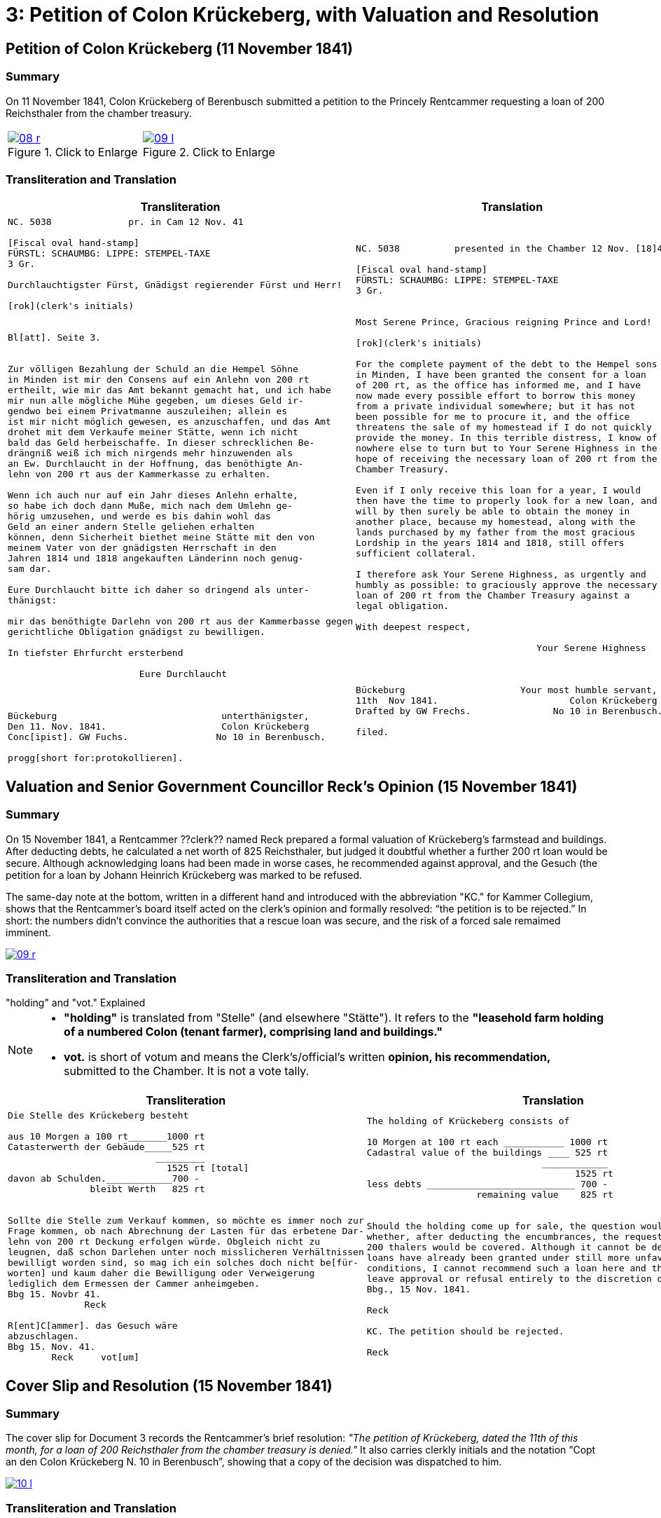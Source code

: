 = 3: Petition of Colon Krückeberg, with Valuation and Resolution
:page-role: wide

[[doc-index-3-1]]
== Petition of Colon Krückeberg (11 November 1841)

=== Summary

On 11 November 1841, Colon Krückeberg of Berenbusch submitted a petition to the Princely Rentcammer requesting a
loan of 200 Reichsthaler from the chamber treasury.

[options="noheader",cols="1a,1a",frame=none,grid=none]
|===
|image::08-r.png[title="Click to Enlarge",link=self]

|image::09-l.png[title="Click to Enlarge",link=self]
|===

=== Transliteration and Translation

[cols="1a,1a",frame=none]
|===
|Transliteration|Translation

|
[literal,subs="verbatim,quotes"]
....
NC. 5038              pr. in Cam 12 Nov. 41

[Fiscal oval hand-stamp]
FÜRSTL: SCHAUMBG: LIPPE: STEMPEL-TAXE
3 Gr.

Durchlauchtigster Fürst, Gnädigst regierender Fürst und Herr!
                  
[rok](clerk's initials)             


Bl[att]. Seite 3.


Zur völligen Bezahlung der Schuld an die Hempel Söhne
in Minden ist mir den Consens auf ein Anlehn von 200 rt
ertheilt, wie mir das Amt bekannt gemacht hat, und ich habe
mir nun alle mögliche Mühe gegeben, um dieses Geld ir-
gendwo bei einem Privatmanne auszuleihen; allein es
ist mir nicht möglich gewesen, es anzuschaffen, und das Amt
drohet mit dem Verkaufe meiner Stätte, wenn ich nicht
bald das Geld herbeischaffe. In dieser schrecklichen Be-
drängniß weiß ich mich nirgends mehr hinzuwenden als
an Ew. Durchlaucht in der Hoffnung, das benöthigte An-
lehn von 200 rt aus der Kammerkasse zu erhalten.

Wenn ich auch nur auf ein Jahr dieses Anlehn erhalte,
so habe ich doch dann Muße, mich nach dem Umlehn ge-
hörig umzusehen, und werde es bis dahin wohl das
Geld an einer andern Stelle geliehen erhalten
können, denn Sicherheit biethet meine Stätte mit den von
meinem Vater von der gnädigsten Herrschaft in den
Jahren 1814 und 1818 angekauften Länderinn noch genug-
sam dar.

Eure Durchlaucht bitte ich daher so dringend als unter-
thänigst:

mir das benöthigte Darlehn von 200 rt aus der Kammerbasse gegen
gerichtliche Obligation gnädigst zu bewilligen.

In tiefster Ehrfurcht ersterbend

                        Eure Durchlaucht



Bückeburg                              unterthänigster,
Den 11. Nov. 1841.                     Colon Krückeberg
Conc[ipist]. GW Fuchs.                No 10 in Berenbusch.

progg[short for:protokollieren].
....

|
[literal,subs="verbatim,quotes"]
....
NC. 5038          presented in the Chamber 12 Nov. [18]41

[Fiscal oval hand-stamp]
FÜRSTL: SCHAUMBG: LIPPE: STEMPEL-TAXE
3 Gr.


Most Serene Prince, Gracious reigning Prince and Lord!
                  
[rok](clerk's initials)             

For the complete payment of the debt to the Hempel sons
in Minden, I have been granted the consent for a loan
of 200 rt, as the office has informed me, and I have
now made every possible effort to borrow this money
from a private individual somewhere; but it has not
been possible for me to procure it, and the office
threatens the sale of my homestead if I do not quickly
provide the money. In this terrible distress, I know of
nowhere else to turn but to Your Serene Highness in the
hope of receiving the necessary loan of 200 rt from the
Chamber Treasury.

Even if I only receive this loan for a year, I would
then have the time to properly look for a new loan, and
will by then surely be able to obtain the money in
another place, because my homestead, along with the
lands purchased by my father from the most gracious
Lordship in the years 1814 and 1818, still offers
sufficient collateral.

I therefore ask Your Serene Highness, as urgently and
humbly as possible: to graciously approve the necessary
loan of 200 rt from the Chamber Treasury against a
legal obligation.

With deepest respect,

                                 Your Serene Highness



Bückeburg                     Your most humble servant,
11th  Nov 1841.                        Colon Krückeberg
Drafted by GW Frechs.               No 10 in Berenbusch.

filed.
....
|===

[[doc-index-3-2]]
== Valuation and Senior Government Councillor Reck's Opinion (15 November 1841)

[role="section-narrow"]
=== Summary

On 15 November 1841, a Rentcammer ??clerk?? named Reck prepared a formal valuation of Krückeberg’s
farmstead and buildings. After deducting debts, he calculated a net worth of 825 Reichsthaler, but judged it
doubtful whether a further 200 rt loan would be secure. Although acknowledging loans had been made in worse cases,
he recommended against approval, and the Gesuch (the petition for a loan by Johann Heinrich Krückeberg was marked
to be refused.

The same-day note at the bottom, written in a different hand and introduced with the abbreviation "KC." for Kammer
Collegium, shows that the Rentcammer’s board itself acted on the clerk’s opinion and formally resolved: “the
petition is to be rejected.” In short: the numbers didn’t convince the authorities that a rescue loan was secure,
and the risk of a forced sale remaimed imminent.

image::09-r.png[link=self]

=== Transliteration and Translation

."holding" and "vot." Explained
****
[NOTE]
====
* *"holding"* is translated from "Stelle" (and elsewhere "Stätte"). It refers to the *"leasehold farm
holding of a numbered Colon (tenant farmer), comprising land and buildings."*
* *vot.* is short of votum and means the  Clerk’s/official’s written **opinion, his recommendation,** submitted to the
Chamber. It is not a vote tally.
====
****

[cols="1a,1a"]
|===
|Transliteration|Translation

|
....
Die Stelle des Krückeberg besteht

aus 10 Morgen a 100 rt_______1000 rt
Catasterwerth der Gebäude_____525 rt
                           _________   
                             1525 rt [total]
davon ab Schulden.____________700 -
               bleibt Werth   825 rt


Sollte die Stelle zum Verkauf kommen, so möchte es immer noch zur
Frage kommen, ob nach Abrechnung der Lasten für das erbetene Dar-
lehn von 200 rt Deckung erfolgen würde. Obgleich nicht zu
leugnen, daß schon Darlehen unter noch misslicheren Verhältnissen
bewilligt worden sind, so mag ich ein solches doch nicht be[für-
worten] und kaum daher die Bewilligung oder Verweigerung
lediglich dem Ermessen der Cammer anheimgeben.
Bbg 15. Novbr 41.
              Reck 

R[ent]C[ammer]. das Gesuch wäre
abzuschlagen.
Bbg 15. Nov. 41.
        Reck     vot[um]
....


|
....
The holding of Krückeberg consists of

10 Morgen at 100 rt each ___________ 1000 rt
Cadastral value of the buildings ____ 525 rt
                                ____________
                                      1525 rt
less debts ___________________________ 700 -
                    remaining value    825 rt


Should the holding come up for sale, the question would still arise
whether, after deducting the encumbrances, the requested loan of
200 thalers would be covered. Although it cannot be denied that
loans have already been granted under still more unfavorable
conditions, I cannot recommend such a loan here and therefore
leave approval or refusal entirely to the discretion of the Chamber.
Bbg., 15 Nov. 1841.

Reck

KC. The petition should be rejected.

Reck
....
|===

[[doc-index-3-3]]
== Cover Slip and Resolution (15 November 1841)

[role="section-narrow"]
=== Summary

The cover slip for Document 3 records the Rentcammer’s brief resolution: _"The petition of Krückeberg, dated the
11th of this month, for a loan of 200 Reichsthaler from the chamber treasury is denied."_ It also carries clerkly
initials and the notation “Copt an den Colon Krückeberg N. 10 in Berenbusch”, showing that a copy of the decision
was dispatched to him.

image::10-l.png[link=self]

=== Transliteration and Translation

[cols="1a,1a"]
|===
|Transliteration|Translation

|
[literal,subs="verbatim,quotes"]
....
St. 3gl.                              N. C. 5038.




      Cop[ia]t                               
an den Colon Krücke-                Das Gesuch des p Krücke-
berg N. 10                          berg vom 11. d. M., um
     in Berenbusch                  ein Darlehn von 200 rt
                                    aus der Kammerkasse
                                    findet keine Statt.
                                    Bbg. 15 Nov. 1841.

Fr.                                
R.                                   F.p.
Expedirt                             Lm        L
Holste                
17/11.                  
             

                                     An
                                     Fürstliche Rentkammer.
                                     Des Colon Krückeberg
                                     No 10 in Berenbusch
                                     unterthänigstes Gesuch
                                     um Bewilligung
                                     eines Darlehns aus
                                     Kammerkasse.
....


|
[verse]
____
Stamped 3 Groschen. 
N. C. 5038.


Copy to Colon Krückeberg N. 10 in Berenbusch

The petition of Krückeberg, dated the 11th of this month,
for a loan of 200 Reichsthaler from the chamber treasury
is denied.
B[ücke]b[ur]g. 15 Nov. 1841.

[initials of those who worded text above]
F.p.
Lm        L

[initials of other Rentcammer officials]
Fr.
R. 

logged as dispatched by clerk Holste on 17 November 1841             

To the Princely Rentkammer.
The most humble petition of Colon Krückeberg, No. 10 in Berenbusch,
for the granting of a loan from the chamber treasury.
____
|===


